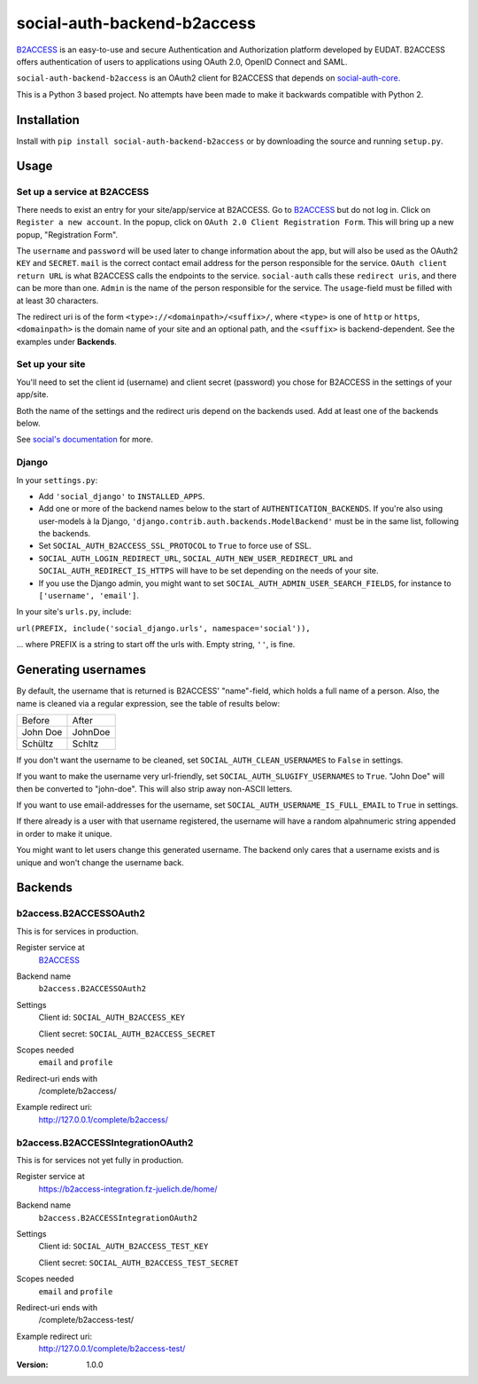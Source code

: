 social-auth-backend-b2access
============================

B2ACCESS_ is an easy-to-use and secure Authentication and
Authorization platform developed by EUDAT. B2ACCESS offers
authentication of users to applications using OAuth 2.0, OpenID
Connect and SAML.

``social-auth-backend-b2access`` is an OAuth2 client for B2ACCESS
that depends on social-auth-core_.

This is a Python 3 based project. No attempts
have been made to make it backwards compatible with Python 2.


Installation
------------

Install with ``pip install social-auth-backend-b2access`` or by
downloading the source and running ``setup.py``.


Usage
-----

Set up a service at B2ACCESS
.............................

There needs to exist an entry for your site/app/service at
B2ACCESS. Go to `B2ACCESS`_ but do not log in. Click on ``Register
a new account``. In the popup, click on ``OAuth 2.0 Client
Registration Form``. This will bring up a new popup, "Registration
Form".

The ``username`` and ``password`` will be used later to change
information about the app, but will also be used as the OAuth2
``KEY`` and ``SECRET``. ``mail`` is the correct contact email
address for the person responsible for the service. ``OAuth client
return URL`` is what B2ACCESS calls the endpoints to the service.
``social-auth`` calls these ``redirect uris``, and there can be
more than one. ``Admin`` is the name of the person responsible for
the service. The ``usage``-field must be filled with at least
30 characters.

The redirect uri is of the form ``<type>://<domainpath>/<suffix>/``,
where ``<type>`` is one of ``http`` or ``https``, ``<domainpath>``
is the domain name of your site and an optional path, and the
``<suffix>`` is backend-dependent. See the examples under
**Backends**.

Set up your site
................

You'll need to set the client id (username) and client secret
(password) you chose for B2ACCESS in the settings of your
app/site.

Both the name of the settings and the redirect uris depend on the
backends used. Add at least one of the backends below.

See `social's documentation`_ for more.

Django
......

In your ``settings.py``:

* Add ``'social_django'`` to ``INSTALLED_APPS``.
* Add one or more of the backend names below to the start of
  ``AUTHENTICATION_BACKENDS``. If you're also using user-models
  à la Django, ``'django.contrib.auth.backends.ModelBackend'``
  must be in the same list, following the backends.
* Set ``SOCIAL_AUTH_B2ACCESS_SSL_PROTOCOL`` to ``True`` to force
  use of SSL.
* ``SOCIAL_AUTH_LOGIN_REDIRECT_URL``,
  ``SOCIAL_AUTH_NEW_USER_REDIRECT_URL`` and
  ``SOCIAL_AUTH_REDIRECT_IS_HTTPS`` will have to be set depending
  on the needs of your site.
* If you use the Django admin, you might want to set
  ``SOCIAL_AUTH_ADMIN_USER_SEARCH_FIELDS``, for instance to
  ``['username', 'email']``.

In your site's ``urls.py``, include:

``url(PREFIX, include('social_django.urls', namespace='social')),``

... where PREFIX is a string to start off the urls with. Empty
string, ``''``, is fine.


Generating usernames
--------------------

By default, the username that is returned is B2ACCESS'
"name"-field, which holds a full name of a person. Also, the name
is cleaned via a regular expression, see the table of results below:

+------------+---------+
| Before     | After   |
+------------+---------+
| John Doe   | JohnDoe |
+------------+---------+
| Schültz    | Schltz  |
+------------+---------+

If you don't want the username to be cleaned, set
``SOCIAL_AUTH_CLEAN_USERNAMES`` to ``False`` in settings.

If you want to make the username very url-friendly, set
``SOCIAL_AUTH_SLUGIFY_USERNAMES`` to ``True``. "John Doe" will
then be converted to "john-doe". This will also strip away
non-ASCII letters.

If you want to use email-addresses for the username, set
``SOCIAL_AUTH_USERNAME_IS_FULL_EMAIL`` to ``True`` in settings.

If there already is a user with that username registered, the
username will have a random alpahnumeric string appended in order
to make it unique.

You might want to let users change this generated username. The
backend only cares that a username exists and is unique and won't
change the username back.


Backends
--------

b2access.B2ACCESSOAuth2
.......................

This is for services in production.

Register service at
    `B2ACCESS`_

Backend name
    ``b2access.B2ACCESSOAuth2``

Settings
    Client id: ``SOCIAL_AUTH_B2ACCESS_KEY``

    Client secret: ``SOCIAL_AUTH_B2ACCESS_SECRET``

Scopes needed
    ``email`` and ``profile``

Redirect-uri ends with
    /complete/b2access/

Example redirect uri:
    http://127.0.0.1/complete/b2access/

b2access.B2ACCESSIntegrationOAuth2
..................................

This is for services not yet fully in production.

Register service at
    https://b2access-integration.fz-juelich.de/home/

Backend name
    ``b2access.B2ACCESSIntegrationOAuth2``

Settings
    Client id: ``SOCIAL_AUTH_B2ACCESS_TEST_KEY``

    Client secret: ``SOCIAL_AUTH_B2ACCESS_TEST_SECRET``

Scopes needed
    ``email`` and ``profile``

Redirect-uri ends with
    /complete/b2access-test/

Example redirect uri:
    http://127.0.0.1/complete/b2access-test/

.. _B2ACCESS: https://b2access.eudat.eu/
.. _social-auth-core: https://python-social-auth.readthedocs.io/en/latest/
.. _social's documentation: https://python-social-auth.readthedocs.io/en/latest/
.. _python-social-auth: https://pypi.python.org/pypi/social-auth


:Version: 1.0.0
